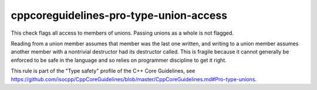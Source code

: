 .. title:: clang-tidy - cppcoreguidelines-pro-type-union-access

cppcoreguidelines-pro-type-union-access
=======================================

This check flags all access to members of unions. Passing unions as a whole is
not flagged.

Reading from a union member assumes that member was the last one written, and
writing to a union member assumes another member with a nontrivial destructor
had its destructor called. This is fragile because it cannot generally be
enforced to be safe in the language and so relies on programmer discipline to
get it right.

This rule is part of the "Type safety" profile of the C++ Core Guidelines, see
https://github.com/isocpp/CppCoreGuidelines/blob/master/CppCoreGuidelines.md#Pro-type-unions.
